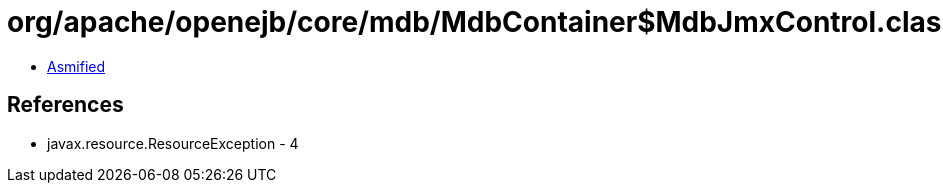 = org/apache/openejb/core/mdb/MdbContainer$MdbJmxControl.class

 - link:MdbContainer$MdbJmxControl-asmified.java[Asmified]

== References

 - javax.resource.ResourceException - 4
